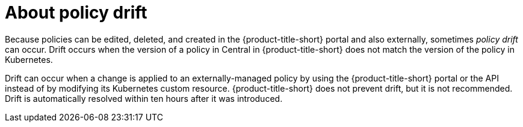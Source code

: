 // Module included in the following assemblies:
//
// * operating/manage_security_policies/custom-security-policies.adoc
:_mod-docs-content-type: CONCEPT
[id="policy-as-code-drift_{context}"]
= About policy drift

[role="_abstract"]
Because policies can be edited, deleted, and created in the {product-title-short} portal and also externally, sometimes _policy drift_ can occur. Drift occurs when the version of a policy in Central in {product-title-short} does not match the version of the policy in Kubernetes.

Drift can occur when a change is applied to an externally-managed policy by using the {product-title-short} portal or the API instead of by modifying its Kubernetes custom resource. {product-title-short} does not prevent drift, but it is not recommended. Drift is automatically resolved within ten hours after it was introduced.


